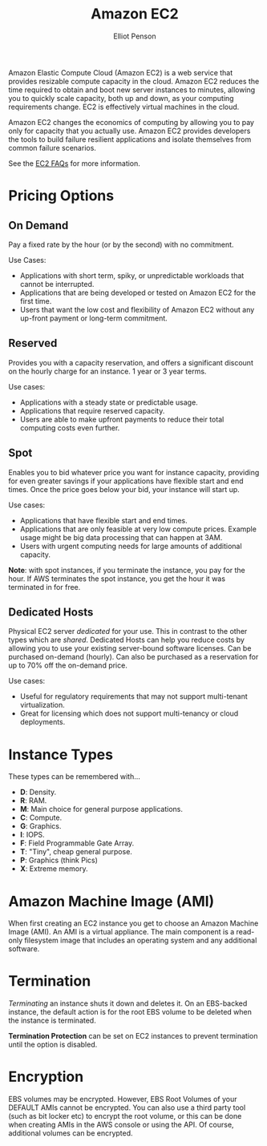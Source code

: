 #+TITLE: Amazon EC2
#+AUTHOR: Elliot Penson

Amazon Elastic Compute Cloud (Amazon EC2) is a web service that provides
resizable compute capacity in the cloud. Amazon EC2 reduces the time required to
obtain and boot new server instances to minutes, allowing you to quickly scale
capacity, both up and down, as your computing requirements change. EC2 is
effectively virtual machines in the cloud.

Amazon EC2 changes the economics of computing by allowing you to pay only for
capacity that you actually use. Amazon EC2 provides developers the tools to
build failure resilient applications and isolate themselves from common failure
scenarios.

See the [[https://aws.amazon.com/ec2/faqs/][EC2 FAQs]] for more information.

* Pricing Options

** On Demand

   Pay a fixed rate by the hour (or by the second) with no commitment.
   
   Use Cases:
   - Applications with short term, spiky, or unpredictable workloads that cannot
     be interrupted.
   - Applications that are being developed or tested on Amazon EC2 for the first
     time.
   - Users that want the low cost and flexibility of Amazon EC2 without any
     up-front payment or long-term commitment.

** Reserved

   Provides you with a capacity reservation, and offers a significant discount
   on the hourly charge for an instance. 1 year or 3 year terms.

   Use cases:
  - Applications with a steady state or predictable usage.
  - Applications that require reserved capacity.
  - Users are able to make upfront payments to reduce their total computing
    costs even further.

** Spot

   Enables you to bid whatever price you want for instance capacity, providing
   for even greater savings if your applications have flexible start and end
   times. Once the price goes below your bid, your instance will start up.

   Use cases:
   - Applications that have flexible start and end times.
   - Applications that are only feasible at very low compute prices. Example
     usage might be big data processing that can happen at 3AM.
   - Users with urgent computing needs for large amounts of additional capacity.

   *Note*: with spot instances, if you terminate the instance, you pay for the
   hour. If AWS terminates the spot instance, you get the hour it was terminated
   in for free.

** Dedicated Hosts

   Physical EC2 server /dedicated/ for your use. This in contrast to the other
   types which are /shared/. Dedicated Hosts can help you reduce costs by
   allowing you to use your existing server-bound software licenses. Can be
   purchased on-demand (hourly). Can also be purchased as a reservation for up
   to 70% off the on-demand price.

   Use cases:
   - Useful for regulatory requirements that may not support multi-tenant
     virtualization.
   - Great for licensing which does not support multi-tenancy or cloud
     deployments.

* Instance Types

  [[file:../images/ec2-instance-types.png]]

  These types can be remembered with...

  - *D*: Density.
  - *R*: RAM.
  - *M*: Main choice for general purpose applications.
  - *C*: Compute.
  - *G*: Graphics.
  - *I*: IOPS.
  - *F*: Field Programmable Gate Array.
  - *T*: "Tiny", cheap general purpose.
  - *P*: Graphics (think Pics)
  - *X*: Extreme memory.

  #+attr_html: :width 400px
  [[file:../images/dr-mcgift-px.png]]

* Amazon Machine Image (AMI)

  When first creating an EC2 instance you get to choose an Amazon Machine Image
  (AMI). An AMI is a virtual appliance. The main component is a read-only
  filesystem image that includes an operating system and any additional
  software.

* Termination

  /Terminating/ an instance shuts it down and deletes it. On an EBS-backed
  instance, the default action is for the root EBS volume to be deleted when the
  instance is terminated.

  *Termination Protection* can be set on EC2 instances to prevent termination
  until the option is disabled.

* Encryption

  EBS volumes may be encrypted. However, EBS Root Volumes of your DEFAULT AMIs
  cannot be encrypted. You can also use a third party tool (such as bit locker
  etc) to encrypt the root volume, or this can be done when creating AMIs in the
  AWS console or using the API. Of course, additional volumes can be encrypted.
